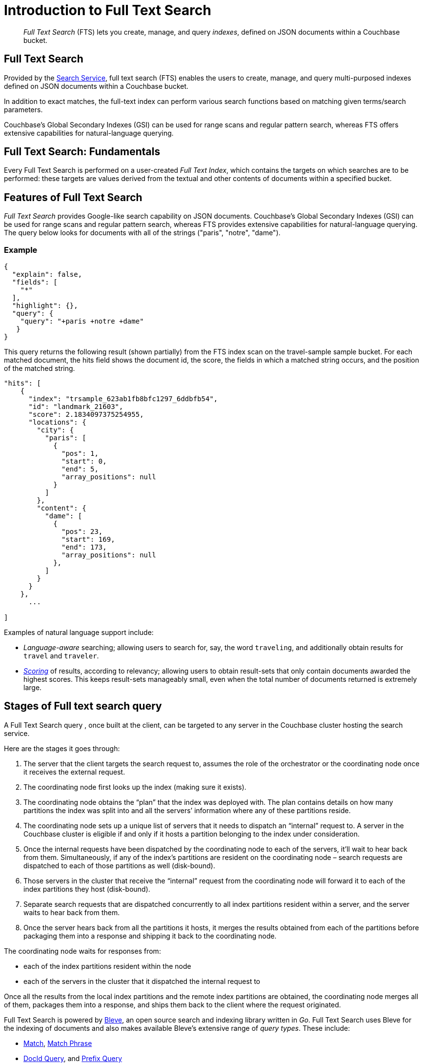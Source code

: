 = Introduction to Full Text Search
:page-aliases: full-text-intro.adoc

[abstract]
_Full Text Search_ (FTS) lets you create, manage, and query _indexes_, defined on JSON documents within a Couchbase bucket.

== Full Text Search

Provided by the xref:learn:services-and-indexes/services/search-service.adoc[Search Service], full text search (FTS) enables the users to create, manage, and query multi-purposed indexes defined on JSON documents within a Couchbase bucket.

In addition to exact matches, the full-text index can perform various search functions based on matching given terms/search parameters.

Couchbase’s Global Secondary Indexes (GSI) can be used for range scans and regular pattern search, whereas FTS offers extensive capabilities for natural-language querying. 


[#fundamentals-of-full-text-search]
== Full Text Search: Fundamentals

Every Full Text Search is performed on a user-created _Full Text Index_, which contains the targets on which searches are to be performed: these targets are values derived from the textual and other contents of documents within a specified bucket.

[#features-of-full-text-search]
== Features of Full Text Search

_Full Text Search_ provides Google-like search capability on JSON documents.
Couchbase's Global Secondary Indexes (GSI) can be used for range scans and regular pattern search, whereas FTS provides extensive capabilities for natural-language querying.
The query below looks for documents with all of the strings ("paris", "notre", "dame").

=== Example

[source,json]
----
{
  "explain": false,
  "fields": [
    "*"
  ],
  "highlight": {},
  "query": {
    "query": "+paris +notre +dame"
   }
}
----

This query returns the following result (shown partially) from the FTS index scan on the travel-sample sample bucket.
For each matched document, the hits field shows the document id, the score, the fields in which a matched string occurs, and the position of the matched string.

[source,json]
----
"hits": [
    {
      "index": "trsample_623ab1fb8bfc1297_6ddbfb54",
      "id": "landmark_21603",
      "score": 2.1834097375254955,
      "locations": {
        "city": {
          "paris": [
            {
              "pos": 1,
              "start": 0,
              "end": 5,
              "array_positions": null
            }
          ]
        },
        "content": {
          "dame": [
            {
              "pos": 23,
              "start": 169,
              "end": 173,
              "array_positions": null
            },
          ]
        }
      }
    },
      ...
    
]
----

Examples of natural language support include:

* _Language-aware_ searching; allowing users to search for, say, the word `traveling`, and additionally obtain results for `travel` and `traveler`.
* xref:fts-search-response.adoc#scoring[_Scoring_] of results, according to relevancy; allowing users to obtain result-sets that only contain documents awarded the highest scores.
This keeps result-sets manageably small, even when the total number of documents returned is extremely large.

== Stages of Full text search query
A Full Text Search query , once built at the client, can be targeted to any server in the Couchbase cluster hosting the search service. 

Here are the stages it goes through:

. The server that the client targets the search request to, assumes the role of the orchestrator or the coordinating node once it receives the external request.

. The coordinating node first looks up the index (making sure it exists).

. The coordinating node obtains the “plan” that the index was deployed with. The plan contains details on how many partitions the index was split into and all the servers’ information where any of these partitions reside.

. The coordinating node sets up a unique list of servers that it needs to dispatch an “internal” request to. A server in the Couchbase cluster is eligible if and only if it hosts a partition belonging to the index under consideration.

. Once the internal requests have been dispatched by the coordinating node to each of the servers, it’ll wait to hear back from them. Simultaneously, if any of the index’s partitions are resident on the coordinating node – search requests are dispatched to each of those partitions as well (disk-bound).

. Those servers in the cluster that receive the “internal” request from the coordinating node will forward it to each of the index partitions they host (disk-bound).

. Separate search requests that are dispatched concurrently to all index partitions resident within a server, and the server waits to hear back from them.

. Once the server hears back from all the partitions it hosts, it merges the results obtained from each of the partitions before packaging them into a response and shipping it back to the coordinating node.

The coordinating node waits for responses from:

** each of the index partitions resident within the node
** each of the servers in the cluster that it dispatched the internal request to

Once all the results from the local index partitions and the remote index partitions are obtained, the coordinating node merges all of them, packages them into a response, and ships them back to the client where the request originated.

Full Text Search is powered by http://www.blevesearch.com/[Bleve^], an open source search and indexing library written in _Go_.
Full Text Search uses Bleve for the indexing of documents and also makes available Bleve’s extensive range of _query types_.
These include:

* xref:fts-supported-queries-match.adoc[Match], xref:fts-supported-queries-match-phrase.adoc[Match Phrase]
* xref:fts-supported-queries-DocID-query.adoc[DocId Query], and xref:fts-supported-queries-prefix-query.adoc[Prefix Query]
* xref:fts-supported-queries-boolean-field-query.adoc[Boolean Field Query]
* xref:fts-supported-queries-conjuncts-disjuncts.adoc[Conjuncts & Disjuncts], and xref:fts-supported-queries-boolean-query.adoc[Boolean]
* xref:fts-supported-queries-numeric-range.adoc[Numeric Range] and xref:fts-supported-queries-date-range.adoc[Date Range]
* xref:fts-supported-queries-geo-spatial.adoc[Geospatial] queries
* xref:fts-supported-queries-query-string-query.adoc[Query String Query] which employ a special syntax to express the details of each query.
* xref:fts-supported-queries-fuzzy.adoc[Fuzzy]
* xref:fts-supported-queries-regexp.adoc[Regexp]
* xref:fts-supported-queries-wildcard.adoc[Wildcard]
* xref:fts-supported-queries-boosting-the-score-query.adoc[Boosting the Score]

Full Text Search includes pre-built _text analyzers_ for the following languages: Arabic, CJK characters (Chinese, Japanese, and Korean), English, French, Hindi, Italian, Kurdish, Persian, and Portuguese.
Additional languages have been added to Couchbase Server.

== Authorization for Full Text Search

To access Full Text Search, users require appropriate _roles_.
The role *FTS Admin* must therefore be assigned to those who intend to create indexes; and the role *FTS Searcher* to those who intend to perform searches.
For information on creating users and assigning roles, see xref:learn:security/authorization-overview.adoc[Authorization].

// == FTS Application
// #Need Information#
